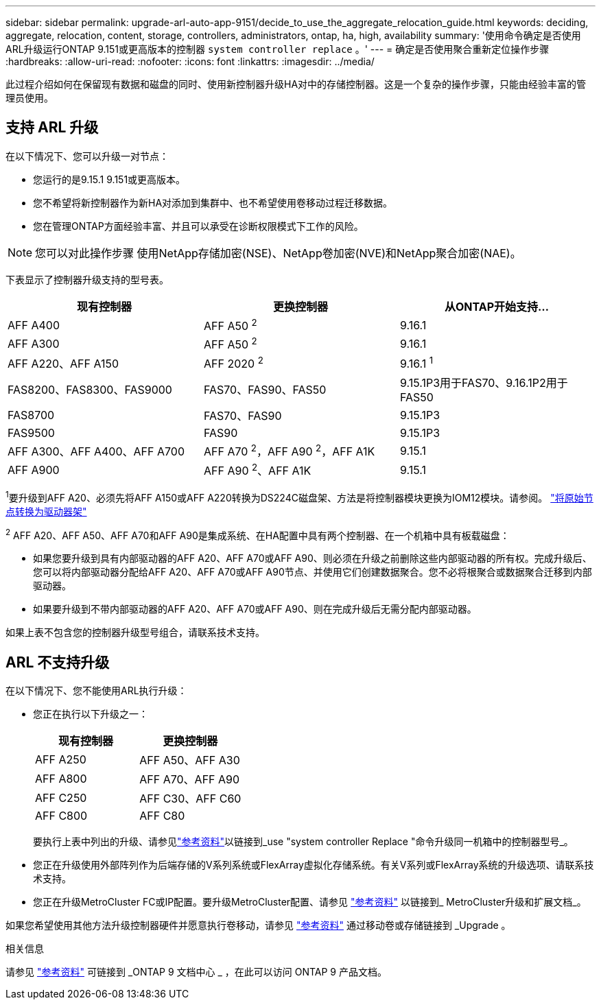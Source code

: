 ---
sidebar: sidebar 
permalink: upgrade-arl-auto-app-9151/decide_to_use_the_aggregate_relocation_guide.html 
keywords: deciding, aggregate, relocation, content, storage, controllers, administrators, ontap, ha, high, availability 
summary: '使用命令确定是否使用ARL升级运行ONTAP 9.151或更高版本的控制器 `system controller replace` 。' 
---
= 确定是否使用聚合重新定位操作步骤
:hardbreaks:
:allow-uri-read: 
:nofooter: 
:icons: font
:linkattrs: 
:imagesdir: ../media/


[role="lead"]
此过程介绍如何在保留现有数据和磁盘的同时、使用新控制器升级HA对中的存储控制器。这是一个复杂的操作步骤，只能由经验丰富的管理员使用。



== 支持 ARL 升级

在以下情况下、您可以升级一对节点：

* 您运行的是9.15.1 9.151或更高版本。
* 您不希望将新控制器作为新HA对添加到集群中、也不希望使用卷移动过程迁移数据。
* 您在管理ONTAP方面经验丰富、并且可以承受在诊断权限模式下工作的风险。



NOTE: 您可以对此操作步骤 使用NetApp存储加密(NSE)、NetApp卷加密(NVE)和NetApp聚合加密(NAE)。

[[sys_commands_9151_supported_systems]]下表显示了控制器升级支持的型号表。

|===
| 现有控制器 | 更换控制器 | 从ONTAP开始支持... 


| AFF A400 | AFF A50 ^2^ | 9.16.1 


| AFF A300 | AFF A50 ^2^ | 9.16.1 


| AFF A220、AFF A150 | AFF 2020 ^2^ | 9.16.1 ^1^ 


| FAS8200、FAS8300、FAS9000 | FAS70、FAS90、FAS50 | 9.15.1P3用于FAS70、9.16.1P2用于FAS50 


| FAS8700 | FAS70、FAS90 | 9.15.1P3 


| FAS9500 | FAS90 | 9.15.1P3 


| AFF A300、AFF A400、AFF A700 | AFF A70 ^2^，AFF A90 ^2^，AFF A1K | 9.15.1 


| AFF A900 | AFF A90 ^2^、AFF A1K | 9.15.1 
|===
^1^要升级到AFF A20、必须先将AFF A150或AFF A220转换为DS224C磁盘架、方法是将控制器模块更换为IOM12模块。请参阅。 link:../upgrade/upgrade-convert-node-to-shelf.html["将原始节点转换为驱动器架"]

^2^ AFF A20、AFF A50、AFF A70和AFF A90是集成系统、在HA配置中具有两个控制器、在一个机箱中具有板载磁盘：

* 如果您要升级到具有内部驱动器的AFF A20、AFF A70或AFF A90、则必须在升级之前删除这些内部驱动器的所有权。完成升级后、您可以将内部驱动器分配给AFF A20、AFF A70或AFF A90节点、并使用它们创建数据聚合。您不必将根聚合或数据聚合迁移到内部驱动器。
* 如果要升级到不带内部驱动器的AFF A20、AFF A70或AFF A90、则在完成升级后无需分配内部驱动器。


如果上表不包含您的控制器升级型号组合，请联系技术支持。



== ARL 不支持升级

在以下情况下、您不能使用ARL执行升级：

* 您正在执行以下升级之一：
+
|===
| 现有控制器 | 更换控制器 


| AFF A250 | AFF A50、AFF A30 


| AFF A800 | AFF A70、AFF A90 


| AFF C250 | AFF C30、AFF C60 


| AFF C800 | AFF C80 
|===
+
要执行上表中列出的升级、请参见link:other_references.html["参考资料"]以链接到_use "system controller Replace "命令升级同一机箱中的控制器型号_。

* 您正在升级使用外部阵列作为后端存储的V系列系统或FlexArray虚拟化存储系统。有关V系列或FlexArray系统的升级选项、请联系技术支持。
* 您正在升级MetroCluster FC或IP配置。要升级MetroCluster配置、请参见 link:other_references.html["参考资料"] 以链接到_ MetroCluster升级和扩展文档_。


如果您希望使用其他方法升级控制器硬件并愿意执行卷移动，请参见 link:other_references.html["参考资料"] 通过移动卷或存储链接到 _Upgrade 。

.相关信息
请参见 link:other_references.html["参考资料"] 可链接到 _ONTAP 9 文档中心 _ ，在此可以访问 ONTAP 9 产品文档。
